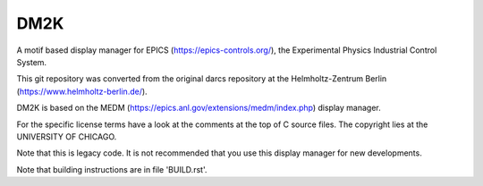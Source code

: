====
DM2K
====

A motif based display manager for EPICS (https://epics-controls.org/),
the Experimental Physics Industrial Control System.

This git repository was converted from the original darcs repository 
at the Helmholtz-Zentrum Berlin (https://www.helmholtz-berlin.de/).

DM2K is based on the MEDM (https://epics.anl.gov/extensions/medm/index.php)
display manager.

For the specific license terms have a look at the comments at the top of C
source files. The copyright lies at the UNIVERSITY OF CHICAGO.

Note that this is legacy code. It is not recommended that
you use this display manager for new developments.

Note that building instructions are in file 'BUILD.rst'.
